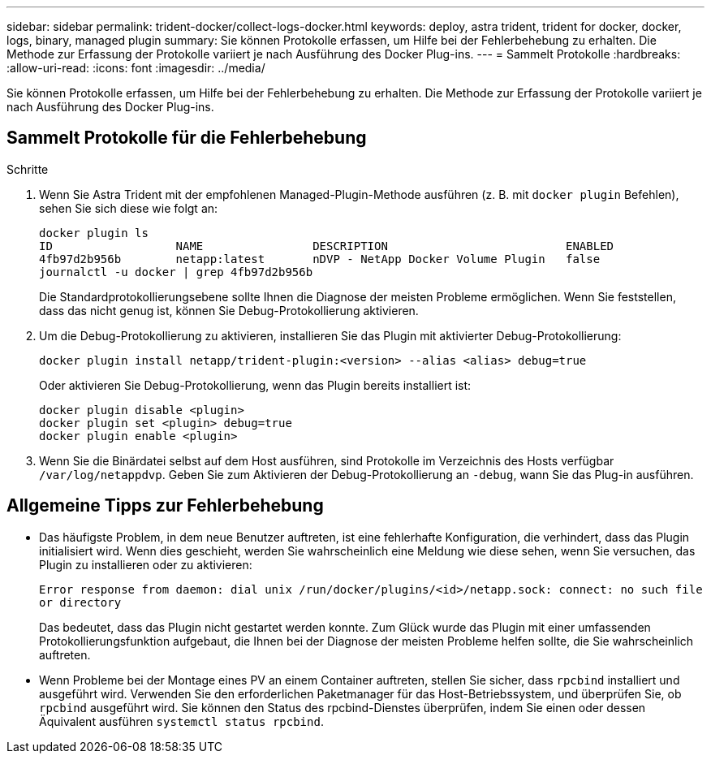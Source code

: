 ---
sidebar: sidebar 
permalink: trident-docker/collect-logs-docker.html 
keywords: deploy, astra trident, trident for docker, docker, logs, binary, managed plugin 
summary: Sie können Protokolle erfassen, um Hilfe bei der Fehlerbehebung zu erhalten. Die Methode zur Erfassung der Protokolle variiert je nach Ausführung des Docker Plug-ins. 
---
= Sammelt Protokolle
:hardbreaks:
:allow-uri-read: 
:icons: font
:imagesdir: ../media/


[role="lead"]
Sie können Protokolle erfassen, um Hilfe bei der Fehlerbehebung zu erhalten. Die Methode zur Erfassung der Protokolle variiert je nach Ausführung des Docker Plug-ins.



== Sammelt Protokolle für die Fehlerbehebung

.Schritte
. Wenn Sie Astra Trident mit der empfohlenen Managed-Plugin-Methode ausführen (z. B. mit `docker plugin` Befehlen), sehen Sie sich diese wie folgt an:
+
[listing]
----
docker plugin ls
ID                  NAME                DESCRIPTION                          ENABLED
4fb97d2b956b        netapp:latest       nDVP - NetApp Docker Volume Plugin   false
journalctl -u docker | grep 4fb97d2b956b
----
+
Die Standardprotokollierungsebene sollte Ihnen die Diagnose der meisten Probleme ermöglichen. Wenn Sie feststellen, dass das nicht genug ist, können Sie Debug-Protokollierung aktivieren.

. Um die Debug-Protokollierung zu aktivieren, installieren Sie das Plugin mit aktivierter Debug-Protokollierung:
+
[listing]
----
docker plugin install netapp/trident-plugin:<version> --alias <alias> debug=true
----
+
Oder aktivieren Sie Debug-Protokollierung, wenn das Plugin bereits installiert ist:

+
[listing]
----
docker plugin disable <plugin>
docker plugin set <plugin> debug=true
docker plugin enable <plugin>
----
. Wenn Sie die Binärdatei selbst auf dem Host ausführen, sind Protokolle im Verzeichnis des Hosts verfügbar `/var/log/netappdvp`. Geben Sie zum Aktivieren der Debug-Protokollierung an `-debug`, wann Sie das Plug-in ausführen.




== Allgemeine Tipps zur Fehlerbehebung

* Das häufigste Problem, in dem neue Benutzer auftreten, ist eine fehlerhafte Konfiguration, die verhindert, dass das Plugin initialisiert wird. Wenn dies geschieht, werden Sie wahrscheinlich eine Meldung wie diese sehen, wenn Sie versuchen, das Plugin zu installieren oder zu aktivieren:
+
`Error response from daemon: dial unix /run/docker/plugins/<id>/netapp.sock: connect: no such file or directory`

+
Das bedeutet, dass das Plugin nicht gestartet werden konnte. Zum Glück wurde das Plugin mit einer umfassenden Protokollierungsfunktion aufgebaut, die Ihnen bei der Diagnose der meisten Probleme helfen sollte, die Sie wahrscheinlich auftreten.

* Wenn Probleme bei der Montage eines PV an einem Container auftreten, stellen Sie sicher, dass `rpcbind` installiert und ausgeführt wird. Verwenden Sie den erforderlichen Paketmanager für das Host-Betriebssystem, und überprüfen Sie, ob `rpcbind` ausgeführt wird. Sie können den Status des rpcbind-Dienstes überprüfen, indem Sie einen oder dessen Äquivalent ausführen `systemctl status rpcbind`.

